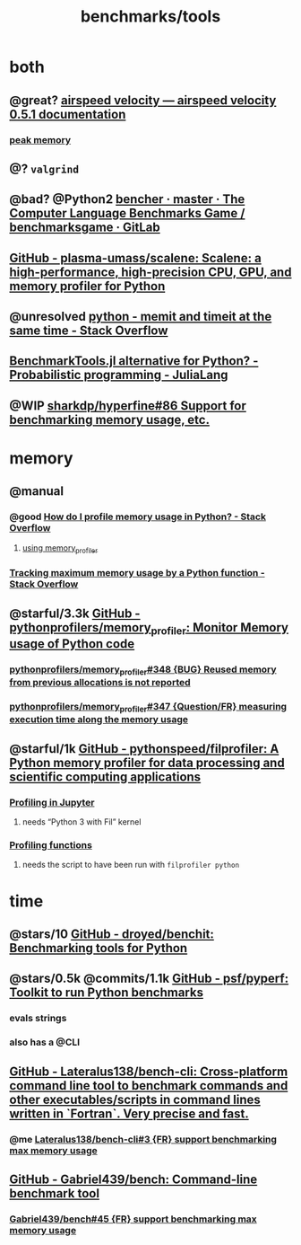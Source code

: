 #+TITLE: benchmarks/tools

* both
** @great? [[https://asv.readthedocs.io/en/stable/][airspeed velocity — airspeed velocity 0.5.1 documentation]]

*** [[https://asv.readthedocs.io/en/stable/writing_benchmarks.html#peak-memory][peak memory]]

** @? =valgrind=

** @bad? @Python2 [[https://salsa.debian.org/benchmarksgame-team/benchmarksgame/-/tree/master/bencher][bencher · master · The Computer Language Benchmarks Game / benchmarksgame · GitLab]]

** [[https://github.com/plasma-umass/scalene][GitHub - plasma-umass/scalene: Scalene: a high-performance, high-precision CPU, GPU, and memory profiler for Python]]

** @unresolved [[https://stackoverflow.com/questions/32615867/memit-and-timeit-at-the-same-time][python - memit and timeit at the same time - Stack Overflow]]

** [[https://discourse.julialang.org/t/benchmarktools-jl-alternative-for-python/74754][BenchmarkTools.jl alternative for Python? - Probabilistic programming - JuliaLang]]

** @WIP [[https://github.com/sharkdp/hyperfine/issues/86#issuecomment-605004648][sharkdp/hyperfine#86 Support for benchmarking memory usage, etc.]]

* memory
** @manual
*** @good [[https://stackoverflow.com/questions/552744/how-do-i-profile-memory-usage-in-python?rq=1][How do I profile memory usage in Python? - Stack Overflow]]
**** [[https://stackoverflow.com/a/61472545/1410221][using memory_profiler]]

*** [[https://stackoverflow.com/questions/9850995/tracking-maximum-memory-usage-by-a-python-function][Tracking *maximum* memory usage by a Python function - Stack Overflow]]

** @starful/3.3k [[https://github.com/pythonprofilers/memory_profiler][GitHub - pythonprofilers/memory_profiler: Monitor Memory usage of Python code]]
*** [[https://github.com/pythonprofilers/memory_profiler/issues/348][pythonprofilers/memory_profiler#348 {BUG} Reused memory from previous allocations is not reported]]

*** [[https://github.com/pythonprofilers/memory_profiler/issues/347][pythonprofilers/memory_profiler#347 {Question/FR} measuring execution time along the memory usage]]

** @starful/1k [[https://github.com/pythonspeed/filprofiler][GitHub - pythonspeed/filprofiler: A Python memory profiler for data processing and scientific computing applications]]

*** [[https://pythonspeed.com/fil/docs/fil/jupyter.html][Profiling in Jupyter]]
**** needs “Python 3 with Fil” kernel

*** [[https://pythonspeed.com/fil/docs/fil/api.html][Profiling functions]]
**** needs the script to have been run with =filprofiler python=

* time
** @stars/10 [[https://github.com/droyed/benchit][GitHub - droyed/benchit: Benchmarking tools for Python]]

** @stars/0.5k @commits/1.1k [[https://github.com/psf/pyperf][GitHub - psf/pyperf: Toolkit to run Python benchmarks]]
*** evals strings
*** also has a @CLI

** [[https://github.com/Lateralus138/bench-cli][GitHub - Lateralus138/bench-cli: Cross-platform command line tool to benchmark commands and other executables/scripts in command lines written in `Fortran`. Very precise and fast.]]
*** @me [[https://github.com/Lateralus138/bench-cli/issues/3][Lateralus138/bench-cli#3 {FR} support benchmarking max memory usage]]

** [[https://github.com/Gabriel439/bench][GitHub - Gabriel439/bench: Command-line benchmark tool]]
*** [[https://github.com/Gabriel439/bench/issues/45][Gabriel439/bench#45 {FR} support benchmarking max memory usage]]
